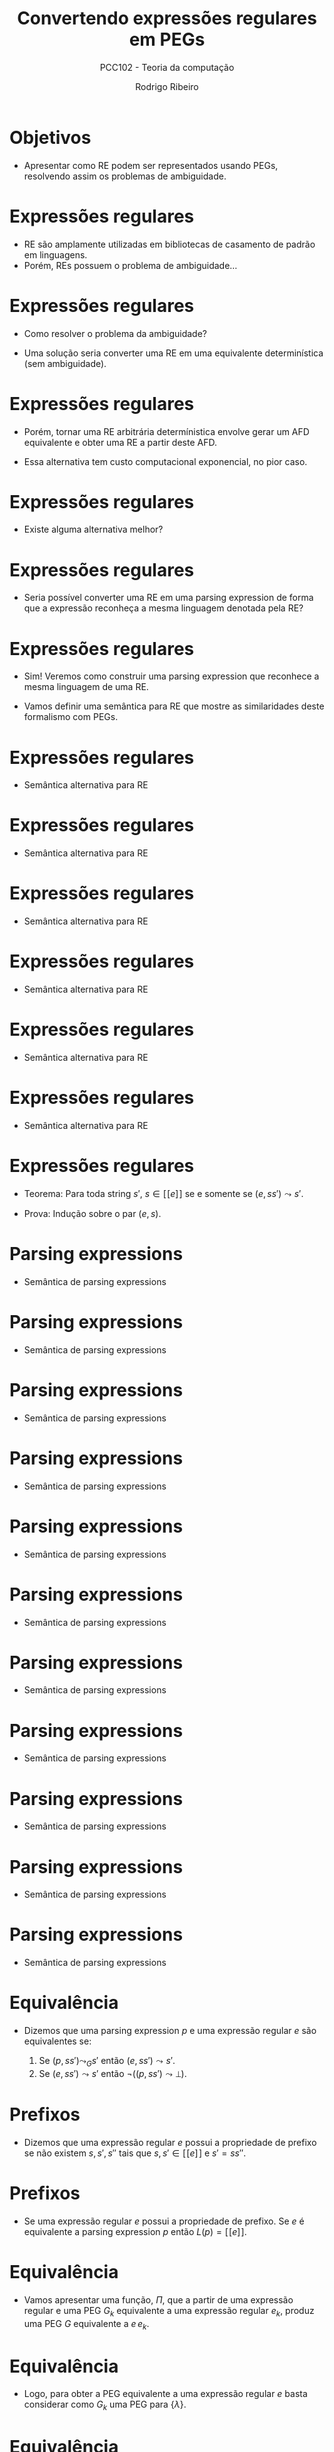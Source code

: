 #    -*- mode: org -*-
#+OPTIONS: reveal_center:t reveal_progress:t reveal_history:t reveal_control:t
#+OPTIONS: reveal_mathjax:t reveal_rolling_links:t reveal_keyboard:t num:nil
#+OPTIONS: reveal_width:1200 reveal_height:800
#+OPTIONS: toc:nil
#+REVEAL_MARGIN: 0.2
#+REVEAL_MIN_SCALE: 0.5
#+REVEAL_MAX_SCALE: 2.5
#+REVEAL_TRANS: none
#+REVEAL_THEME: white
#+REVEAL_HLEVEL: 999
#+REVEAL_TITLE_SLIDE: <h1>%t</h1><h2>%s</h2><h3>%A %a</h3>
#+LATEX_HEADER: \usepackage{proof}

#+TITLE: Convertendo expressões regulares em PEGs
#+SUBTITLE: PCC102 - Teoria da computação
#+AUTHOR: Rodrigo Ribeiro
#+EMAIL: rodrigo.ribeiro@ufop.edu.br

* Objetivos

- Apresentar como RE podem ser representados usando PEGs,
  resolvendo assim os problemas de ambiguidade.

* Expressões regulares

- RE são amplamente utilizadas em bibliotecas de casamento de padrão em linguagens.
- Porém, REs possuem o problema de ambiguidade...

* Expressões regulares

- Como resolver o problema da ambiguidade?

- Uma solução seria converter uma RE em uma equivalente determinística (sem ambiguidade).

* Expressões regulares

- Porém, tornar uma RE arbitrária determínistica envolve gerar um AFD equivalente e
  obter uma RE a partir deste AFD.

- Essa alternativa tem custo computacional exponencial, no pior caso.

* Expressões regulares

- Existe alguma alternativa melhor?

* Expressões regulares

- Seria possível converter uma RE em uma parsing expression de forma que a
  expressão reconheça a mesma linguagem denotada pela RE?

* Expressões regulares

- Sim! Veremos como construir uma parsing expression que reconhece a mesma
  linguagem de uma RE.

- Vamos definir uma semântica para RE que mostre as similaridades deste formalismo
  com PEGs.

* Expressões regulares

- Semântica alternativa para RE

\begin{array}{c}
   \dfrac{}{(\lambda,s) \leadsto s} \\ \\
   \dfrac{}{(a,as)\leadsto s} \\ \\
\end{array}

* Expressões regulares

- Semântica alternativa para RE

\begin{array}{c}
   \dfrac{(e_1,ss')\leadsto s'}{(e_1 + e_2,ss') \leadsto s'}
\end{array}


* Expressões regulares

- Semântica alternativa para RE

\begin{array}{c}
   \dfrac{(e_2,ss')\leadsto s'}{(e_1 + e_2,ss') \leadsto s'}
\end{array}

* Expressões regulares

- Semântica alternativa para RE

\begin{array}{c}
   \dfrac{(e_1,ss's'')\leadsto s's''\:\:\:(e_2,s's'')\leadsto s''}{(e_1\:e_2,ss's'') \leadsto s''}
\end{array}

* Expressões regulares

- Semântica alternativa para RE

\begin{array}{c}
   \dfrac{}{(e_1^*,s)\leadsto s}
\end{array}


* Expressões regulares

- Semântica alternativa para RE

\begin{array}{c}
   \dfrac{(e_1,ss's'')\leadsto s's''\:\:\:(e_1^*,s's'')\leadsto s''}{(e_1^*,ss's'')\leadsto s''}
\end{array}

* Expressões regulares

- Teorema: Para toda string $s'$, $s \in [\![e]\!]$ se e somente se $(e,ss')\leadsto s'$.

- Prova: Indução sobre o par $(e,s)$.

* Parsing expressions

- Semântica de parsing expressions

\begin{array}{c}
   \dfrac{}{(\lambda, s) \leadsto_{G} s}
\end{array}



* Parsing expressions

- Semântica de parsing expressions

\begin{array}{c}
   \dfrac{}{(a, as) \leadsto_{G} s}
\end{array}


* Parsing expressions

- Semântica de parsing expressions

\begin{array}{c}
   \dfrac{a \neq b}{(a, bs) \leadsto_{G} \bot}
\end{array}


* Parsing expressions

- Semântica de parsing expressions

\begin{array}{c}
   \dfrac{}{(a, \lambda) \leadsto_{G} \bot}
\end{array}


* Parsing expressions

- Semântica de parsing expressions

\begin{array}{c}
   \dfrac{(G(A),s) \leadsto_{G} X}{(A, s) \leadsto_{G} X}
\end{array}

* Parsing expressions

- Semântica de parsing expressions

\begin{array}{c}
   \dfrac{(e_1, ss') \leadsto_{G} s'}{(e_1\,/\,e_2,ss')\leadsto_{G} s'}
\end{array}


* Parsing expressions

- Semântica de parsing expressions

\begin{array}{c}
   \dfrac{(e_1, ss') \leadsto_{G}\bot\:\:\:(e_2, ss') \leadsto_{G} X}{(e_1\,/\,e_2,ss')\leadsto_{G} X}
\end{array}

* Parsing expressions

- Semântica de parsing expressions

\begin{array}{c}
   \dfrac{(e_1,s) \leadsto_{G} \bot}{(e_1^*,s)\leadsto_{G} s}
\end{array}


* Parsing expressions

- Semântica de parsing expressions

\begin{array}{c}
   \dfrac{(e_1,ss's'') \leadsto_{G} s's''\:\:\:(e_1^*,s's'')\leadsto_{G} s''}{(e_1^*,s)\leadsto_{G} s''}
\end{array}

* Parsing expressions

- Semântica de parsing expressions

\begin{array}{c}
   \dfrac{(e_1,s) \leadsto_{G} \bot}{(!\,e_1,s)\leadsto_{G} s}
\end{array}


* Parsing expressions

- Semântica de parsing expressions

\begin{array}{c}
   \dfrac{(e_1,ss') \leadsto_{G} s'}{(!\,e_1,s)\leadsto_{G} \bot}
\end{array}

* Equivalência

- Dizemos que uma parsing expression $p$ e uma expressão regular $e$ são
  equivalentes se:

  1. Se $(p,ss')\leadsto_{G} s'$ então $(e,ss')\leadsto s'$.
  2. Se $(e,ss')\leadsto s'$ então $\neg ((p,ss') \leadsto \bot)$.

* Prefixos

- Dizemos que uma expressão regular $e$ possui a propriedade de prefixo se não
  existem $s,s',s''$ tais que $s,s'\in [\![e]\!]$ e $s' = ss''$.

* Prefixos

- Se uma expressão regular $e$ possui a propriedade de prefixo. Se $e$ é equivalente
  a parsing expression $p$ então $L(p) = [\![e]\!]$.

* Equivalência

- Vamos apresentar uma função, $\Pi$, que a partir de uma expressão regular e uma PEG $G_k$
  equivalente a uma expressão regular $e_k$, produz uma PEG $G$ equivalente a $e\,e_k$.

* Equivalência

- Logo, para obter a PEG equivalente a uma expressão regular $e$ basta considerar como $G_k$
  uma PEG para $\{\lambda\}$.

* Equivalência

- Definição da função $\Pi$:

\begin{array}{lcl}
   \Pi(\lambda,G_{k}) & = & G_{k}\\
   \Pi(a,G_{k})       & = & (V_{k},\Sigma,R_{k},a p_{k}), \text{ em que:}\\
                      &   & G_{k} = (V_{k},\Sigma,R_{k},p_{k}) \\
   \Pi(e_{1}\,e_{2},G_{k}) & = & \Pi(e_{1},\Pi(e_2,G_{k}))\\
\end{array}

* Equivalência

- Definição da função $\Pi$:

\begin{array}{lcl}
   \Pi(e_{1}+e_{2},G_{k}) & = & (V_{2},\Sigma,R_{2}, p_{1}\,/\,p_{2}),\text{ em que:}\\
                          &   & \Pi(e_{1},G_{k}) = (V_{1},\Sigma,R_{1},p_{1}) \\
                          &   & \Pi(e_{2},(V_{1},\Sigma,R_{1},p_{1})) = (V_{2},\Sigma,R_{2},p_{2})\\
\end{array}

* Equivalência

- Definição da função $\Pi$:

  \begin{array}{lcl}
    \Pi(e^*,G_{k}) & = & (V_{1},\Sigma,R_{1} \cup \{A \leftarrow p_{1}\,/\,p_{k}\},A)\text{ em que:}\\
                   &   & G_{k} = (V_{k},\Sigma,R_{k},p_{k})\\
                   &   & \Pi(e,(V_{k}\cup\{A\},\Sigma,R_{k},A)) = (V_{1},\Sigma,R_{1},p_{1})\\
                   &   & A \not\in V_{k}
  \end{array}

* Exemplo

- Considere $G_{k} = (\emptyset,\{0,1\},\emptyset,\lambda)$.

- Considere $e = (0 + 1)^{*}0$.

* Exemplo

\begin{array}{lc}
   \Pi((0 + 1)^{*}0, G_k) & = \\ \Pi((0+1)^{*},\Pi(0,G_{k}))
\end{array}


* Exemplo

\begin{array}{lc}
   \Pi((0 + 1)^{*}0, G_k) & = \\
   \Pi((0+1)^{*},\Pi(0,G_{k})) & = \\
\end{array}



* Exemplo

- Calculando $\Pi(0,G_{k})$:

\begin{array}{lc}
  \Pi(0,G_{k}) & = \\
  G_{0} = (\emptyset,\{0,1\},\emptyset,0)\\
\end{array}


* Exemplo

\begin{array}{lc}
   \Pi((0 + 1)^{*}0, G_k) & = \\
   \Pi((0+1)^{*},\Pi(0,G_{k})) & = \\
   \Pi((0+1)^{*},(\emptyset,\{0,1\},\emptyset,0)) & = \\
\end{array}

* Exemplo

\begin{array}{lc}
   \Pi((0 + 1)^{*}0, G_k) & = \\
   \Pi((0+1)^{*},\Pi(0,G_{k})) & = \\
   \Pi((0+1)^{*},(\emptyset,\{0,1\},\emptyset,0)) & = \\
\end{array}

* Exemplo

- Calculando $\Pi(0+1,(\{A\},\{0,1\},\emptyset,A))$
   - Primeiro devemos calcular $\Pi(0,(\{A\},\{0,1\},\emptyset,A))$


* Exemplo

- Calculando $\Pi(0+1,(\{A\},\{0,1\},\emptyset,A))$
   - Primeiro devemos calcular $\Pi(0,(\{A\},\{0,1\},\emptyset,A))$
   - Resultando em $G_{1} = (\{A\},\{0,1\},\emptyset,0A)$


* Exemplo

- Calculando $\Pi(0+1,(\{A\},\{0,1\},\emptyset,A))$
   - Devemos calcular $\Pi(1,G_{1})$


* Exemplo

- Calculando $\Pi(0+1,(\{A\},\{0,1\},\emptyset,A))$
   - Devemos calcular $\Pi(1,(\{A\},\{0,1\},\emptyset,A))$
   - Resultando em $G_{2} = (\{A\},\{0,1\},\emptyset,1A)$

* Exemplo

- Calculando $\Pi(0+1,(\{A\},\{0,1\},\emptyset,A))$
  - $G_{1} = (\{A\},\{0,1\},\emptyset,0A)$
  - $G_{2} = (\{A\},\{0,1\},\emptyset,1A)$
- Obtemos
  $(\{A\},\{0,1\},\emptyset,0A\,/\,1A)$

* Exemplo

- Obtemos a PEG para $(0 + 1)^{*}0$:

  \begin{array}{l}
    (\{A\},\{0,1\},A \leftarrow 0A\,/\,1A\,/\,0, A)
  \end{array}

- Lembre-se: $\Pi(e_{1}\,e_{2},G_{k})=\Pi(e_{1},\Pi(e_2,G_{k}))$.

* Correção

- A função $\Pi$ produz PEGs equivalentes a expressões regulares não problemáticas.
  - Dizemos que uma expressão é problemática se ela possui alguma subexpressão da
    forma $e^*$, em que $\lambda\in[\![e]\!]$.

* Correção

- Porém, é possível obter expressões não problemáticas equivalentes a uma dada
  expressão problemática.

* Correção

- Vamos apresentar uma transformação que rescreve expressões da forma
  $e^*$, em que $\lambda \in[\![e]\!]$, produzindo $e'^*$ tal que
  $\lambda\not\in[\![e']\!]$ e $[\![e^*]\!] = [\![e'^*]\!]$.

* Correção

- Para isso, vamos precisar de algumas definições auxiliares.

* Correção

- Função $empty(e)$: decide se $[\![e]\!] = \{\lambda\}$.

#+BEGIN_SRC haskell
empty :: RE -> Bool
empty Lambda = True
empty (Chr _) = False
empty (e1 :@: e2) = empty e1 && empty e2
empty (e1 :+: e2) = empty e1 && empty e2
empty (Star e) = empty e
#+END_SRC

* Correção

- Função $null(e)$: decide se $\lambda\in [\![e]\!]$.

#+BEGIN_SRC haskell
null :: RE -> Bool
null Lambda = True
null (Chr _) = False
null (e1 :@: e2) = null e1 && null e2
null (e1 :+: e2) = null e1 || null e2
null (Star _) = True
#+END_SRC

* Correção

- Para reescrever uma expressão regular problemática serão utilizadas
  duas funções: $fout$ e $fin$.

- A função $fout$ percorre a estrutura de uma RE até encontrar $e^*$ em que
  $\lambda\in [\![e]\!]$.
    - Encontrando essa repetição problemática, usa-se a função $fin$ para reescrevê-la.

* Correção

- Definição de $fout$:

#+BEGIN_SRC haskell
fout :: RE -> RE
fout (e1 :@: e2) = (fout e1) :@: (fout e2)
fout (e1 :+: e2) = (fout e1) :@: (fout e1)
fout (Star e)
  | not (null e) = Star (fout e)
  | empty e = Lambda
  | otherwise = Star (fin e)
fout e = e
#+END_SRC

* Correção

- Definição de $fin$:

#+BEGIN_SRC haskell
fin :: RE -> RE
fin (e1 :@: e2) = fin (e1 :+: e2)
fin (Star e)
  | null e    = fin e
  | otherwise = fout e
fin (e1 :+: e2)
  | empty e1 && null e2             = fin e2
  | empty e1 && not (null e2)       = fout e2
  | null e1 && empty e2             = fin e1
  | not (null e1) && empty e2       = fout e1
  | not (null e1) && not (empty e2) = fout e1 :+: fin e2
  | not (empty e1) && not (null e2) = fin e1 :+: fout e2
  | otherwise                       = fin e1 :+: fin e2
#+END_SRC

* Exemplo

#+BEGIN_SRC haskell
fout (Star (((Chr 'a' :+: Lambda) :@: (Star (Chr 'b'))))) =
#+END_SRC


* Exemplo

#+BEGIN_SRC haskell
fout (Star (((Chr 'a' :+: Lambda) :@: (Star (Chr 'b'))))) =
Star (fin (((Chr 'a' :+: Lambda) :@: (Star (Chr 'b'))))) =
#+END_SRC


* Exemplo

#+BEGIN_SRC haskell
fout (Star (((Chr 'a' :+: Lambda) :@: (Star (Chr 'b'))))) =
Star (fin (((Chr 'a' :+: Lambda) :@: (Star (Chr 'b'))))) =
Star (fin (((Chr 'a' :+: Lambda) :+: (Star (Chr 'b'))))) =
#+END_SRC


* Exemplo

#+BEGIN_SRC haskell
fout (Star (((Chr 'a' :+: Lambda) :@: (Star (Chr 'b'))))) =
Star (fin (((Chr 'a' :+: Lambda) :@: (Star (Chr 'b'))))) =
Star (fin (((Chr 'a' :+: Lambda) :+: (Star (Chr 'b'))))) =
Star (fin (Chr 'a' :+: Lambda) :+: fin (Star (Chr 'b'))) =
#+END_SRC


* Exemplo

#+BEGIN_SRC haskell
fout (Star (((Chr 'a' :+: Lambda) :@: (Star (Chr 'b'))))) =
Star (fin (((Chr 'a' :+: Lambda) :@: (Star (Chr 'b'))))) =
Star (fin (((Chr 'a' :+: Lambda) :+: (Star (Chr 'b'))))) =
Star (fin (Chr 'a' :+: Lambda) :+: fin (Star (Chr 'b'))) =
Star (fout (Chr 'a') :+: fout (Char 'b')) =
#+END_SRC


* Exemplo

#+BEGIN_SRC haskell
fout (Star (((Chr 'a' :+: Lambda) :@: (Star (Chr 'b'))))) =
Star (fin (((Chr 'a' :+: Lambda) :@: (Star (Chr 'b'))))) =
Star (fin (((Chr 'a' :+: Lambda) :+: (Star (Chr 'b'))))) =
Star (fin (Chr 'a' :+: Lambda) :+: fin (Star (Chr 'b'))) =
Star (fout (Chr 'a') :+: fout (Char 'b')) =
Star (Chr 'a' :+: Chr 'b')
#+END_SRC

* Concluindo

- A função $\Pi$ permite a conversão de expressões regulares em PEGs.
  - Como PEGs são determinísticas, o casamento de padrão torna-se previsível,
    ao contrário de RE que depende da implementação.

* Concluindo

- Expressões problemáticas podem ser convertidas em expressões equivalentes
  eliminando dificuldades para correção da conversão em PEGs.

* Exercícios

- Implemente a conversão de expressões regulares em PEGs equivalentes e
  obtenha um interpretador para expressões regulares utilizando o intepretador de PEG
  construído por você na atividade da Aula 14.

* Referências

- Medeiros, Sérgio; Mascarenhas, Fábio; Ierusalimschy, Roberto.
  From Regular Expressions to Parsing Expression Grammars.
